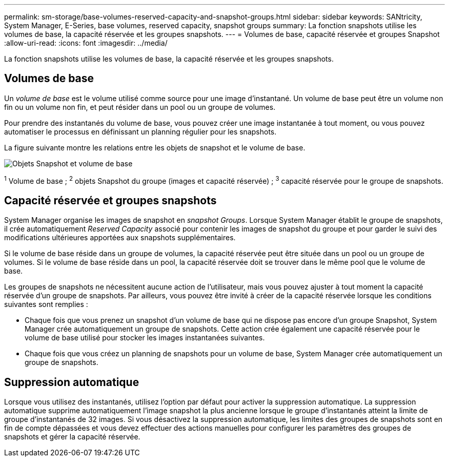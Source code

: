 ---
permalink: sm-storage/base-volumes-reserved-capacity-and-snapshot-groups.html 
sidebar: sidebar 
keywords: SANtricity, System Manager, E-Series, base volumes, reserved capacity, snapshot groups 
summary: La fonction snapshots utilise les volumes de base, la capacité réservée et les groupes snapshots. 
---
= Volumes de base, capacité réservée et groupes Snapshot
:allow-uri-read: 
:icons: font
:imagesdir: ../media/


[role="lead"]
La fonction snapshots utilise les volumes de base, la capacité réservée et les groupes snapshots.



== Volumes de base

Un _volume de base_ est le volume utilisé comme source pour une image d'instantané. Un volume de base peut être un volume non fin ou un volume non fin, et peut résider dans un pool ou un groupe de volumes.

Pour prendre des instantanés du volume de base, vous pouvez créer une image instantanée à tout moment, ou vous pouvez automatiser le processus en définissant un planning régulier pour les snapshots.

La figure suivante montre les relations entre les objets de snapshot et le volume de base.

image::../media/sam1130-dwg-snapshots-images-overview.gif[Objets Snapshot et volume de base]

^1^ Volume de base ; ^2^ objets Snapshot du groupe (images et capacité réservée) ; ^3^ capacité réservée pour le groupe de snapshots.



== Capacité réservée et groupes snapshots

System Manager organise les images de snapshot en _snapshot Groups_. Lorsque System Manager établit le groupe de snapshots, il crée automatiquement _Reserved Capacity_ associé pour contenir les images de snapshot du groupe et pour garder le suivi des modifications ultérieures apportées aux snapshots supplémentaires.

Si le volume de base réside dans un groupe de volumes, la capacité réservée peut être située dans un pool ou un groupe de volumes. Si le volume de base réside dans un pool, la capacité réservée doit se trouver dans le même pool que le volume de base.

Les groupes de snapshots ne nécessitent aucune action de l'utilisateur, mais vous pouvez ajuster à tout moment la capacité réservée d'un groupe de snapshots. Par ailleurs, vous pouvez être invité à créer de la capacité réservée lorsque les conditions suivantes sont remplies :

* Chaque fois que vous prenez un snapshot d'un volume de base qui ne dispose pas encore d'un groupe Snapshot, System Manager crée automatiquement un groupe de snapshots. Cette action crée également une capacité réservée pour le volume de base utilisé pour stocker les images instantanées suivantes.
* Chaque fois que vous créez un planning de snapshots pour un volume de base, System Manager crée automatiquement un groupe de snapshots.




== Suppression automatique

Lorsque vous utilisez des instantanés, utilisez l'option par défaut pour activer la suppression automatique. La suppression automatique supprime automatiquement l'image snapshot la plus ancienne lorsque le groupe d'instantanés atteint la limite de groupe d'instantanés de 32 images. Si vous désactivez la suppression automatique, les limites des groupes de snapshots sont en fin de compte dépassées et vous devez effectuer des actions manuelles pour configurer les paramètres des groupes de snapshots et gérer la capacité réservée.
